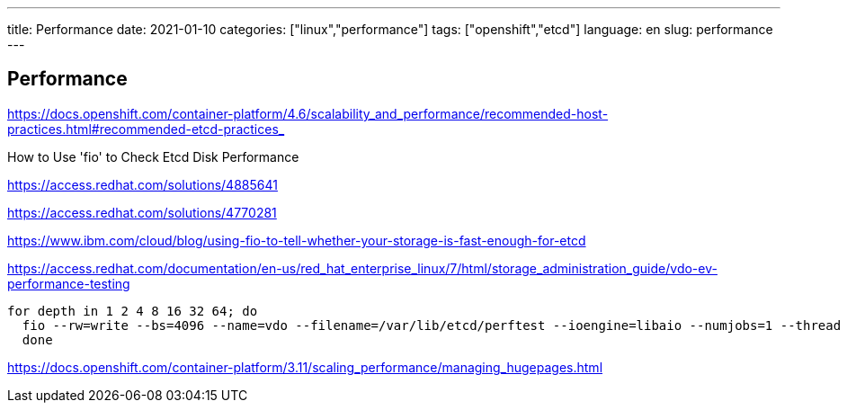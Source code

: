 ---
title: Performance
date: 2021-01-10    
categories: ["linux","performance"]
tags: ["openshift","etcd"]
language: en
slug: performance
---

== Performance

https://docs.openshift.com/container-platform/4.6/scalability_and_performance/recommended-host-practices.html#recommended-etcd-practices_


How to Use 'fio' to Check Etcd Disk Performance

https://access.redhat.com/solutions/4885641

https://access.redhat.com/solutions/4770281

https://www.ibm.com/cloud/blog/using-fio-to-tell-whether-your-storage-is-fast-enough-for-etcd

https://access.redhat.com/documentation/en-us/red_hat_enterprise_linux/7/html/storage_administration_guide/vdo-ev-performance-testing

[source]
----
for depth in 1 2 4 8 16 32 64; do 
  fio --rw=write --bs=4096 --name=vdo --filename=/var/lib/etcd/perftest --ioengine=libaio --numjobs=1 --thread --norandommap --runtime=300  --direct=1 --iodepth=$depth --scramble_buffers=1  --offset=0 --size=10g
  done
----

https://docs.openshift.com/container-platform/3.11/scaling_performance/managing_hugepages.html
